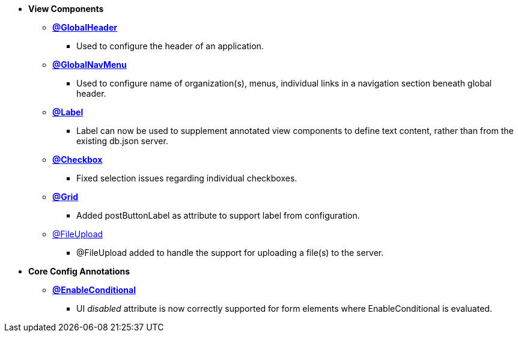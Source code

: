 * **View Components**
** link:Documentation.html#_globalheader[**@GlobalHeader**]
*** Used to configure the header of an application.
** link:Documentation.html#_globalnavmenu[**@GlobalNavMenu**]
*** Used to configure name of organization(s), menus, individual links in a navigation section beneath global header.
** link:Documentation.html#_label[**@Label**]
*** Label can now be used to supplement annotated view components to define text content, rather than from the existing db.json server.
** link:Documentation.html#_checkbox[**@Checkbox**]
*** Fixed selection issues regarding individual checkboxes.
** link:Documentation.html#_grid[**@Grid**]
*** Added postButtonLabel as attribute to support label from configuration.
** link:Documentation.html#_fileupload[@FileUpload]
*** @FileUpload added to handle the support for uploading a file(s) to the server.

* **Core Config Annotations**
** link:Documentation.html#_enableConditional[**@EnableConditional**]
*** UI _disabled_ attribute is now correctly supported for form elements where EnableConditional is evaluated.